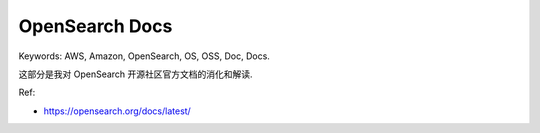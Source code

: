OpenSearch Docs
==============================================================================
Keywords: AWS, Amazon, OpenSearch, OS, OSS, Doc, Docs.

这部分是我对 OpenSearch 开源社区官方文档的消化和解读.

Ref:

- https://opensearch.org/docs/latest/

.. autotoctree::
    :maxdepth: 1

